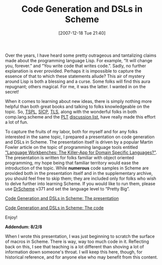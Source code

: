#+POSTID: 17
#+DATE: [2007-12-18 Tue 21:40]
#+OPTIONS: toc:nil num:nil todo:nil pri:nil tags:nil ^:nil TeX:nil
#+CATEGORY: Article
#+TAGS: Macros, PLT, Programming Language, Scheme
#+TITLE: Code Generation and DSLs in Scheme

Over the years, I have heard some pretty outrageous and tantalizing claims made about the programming language Lisp. For example, “It will change you, forever.” and “You write code that writes code.”. Sadly, no further explanation is ever provided. Perhaps it is impossible to capture the essence of that to which these statements allude? This air of mystery around Lisp is both a blessing and a curse. Some folks will find this aura repugnant; others magical. For me, it was the latter. I wanted in on the secret!



When it comes to learning about new ideas, there is simply nothing more helpful than both great books and talking to folks knowledgeable on the topic. So, [[http://www.scheme.com/tspl3/][TSPL]], [[http://mitpress.mit.edu/sicp/full-text/book/book.html][SICP]], [[http://books.google.com/books?id=xyO-KLexVnMC&dq=the+little+schemer&pg=PP1&ots=GHKOrP-RSv&sig=C0WJL7pC0BB63q8fpsdqQuFJdvY&prev=http://www.google.com/search?client=firefox-a&rls=org.mozilla:en-US:official&channel=s&hl=en&q=the+little+schemer&btnG=Google+Search&sa=X&oi=print&ct=title&cad=one-book-with-thumbnail][TLS]], along with the wonderful folks in both comp.lang.scheme and the [[http://www.plt-scheme.org/][PLT]] [[http://www.plt-scheme.org/maillist/][discussion list]], have really made this effort a lot of fun.

To capture the fruits of my labor, both for myself and for any folks interested in the same topic, I prepared a presentation on code generation and DSLs in Scheme. The presentation itself is driven by a popular Martin Fowler article on the topic of programming language tools entitled [[http://martinfowler.com/articles/languageWorkbench.html]["Language Workbenches: The Killer-App for Domain Specific Languages?"]]. The presentation is written for folks familiar with object oriented programming, my hope being that familiar territory would ease the introduction of the topic. While *numerous* code samples in Scheme are provided both in the presentation itself and in the supplementary archive, you should feel free to skip them; they are included only for folks who wish to delve further into learning Scheme. If you would like to run them, please use [[http://download.plt-scheme.org/drscheme/][DrScheme]] v371 and set the language level to “Pretty Big”.

[[http://www.wisdomandwonder.com/wordpress/wp-content/uploads/2007/12/code_generation_and_dsls_in_schemepdf.zip][Code Generation and DSLs in Scheme: The presentation]]

[[http://www.wisdomandwonder.com/wordpress/wp-content/uploads/2007/12/code_generation_and_dsls_in_schemecode.zip][Code Generation and DSLs in Scheme: The code]]

Enjoy!

*Addendum: 8/2/8*

When I wrote this presentation, I was just beginning to scratch the surface of macros in Scheme. There is way, way too much code in it. Reflecting back on this, I see that teaching is a lot different than shoving a lot of information down someone's throat. I will keep this here, though, for historical reference, and for anyone else who may benefit from this content.



